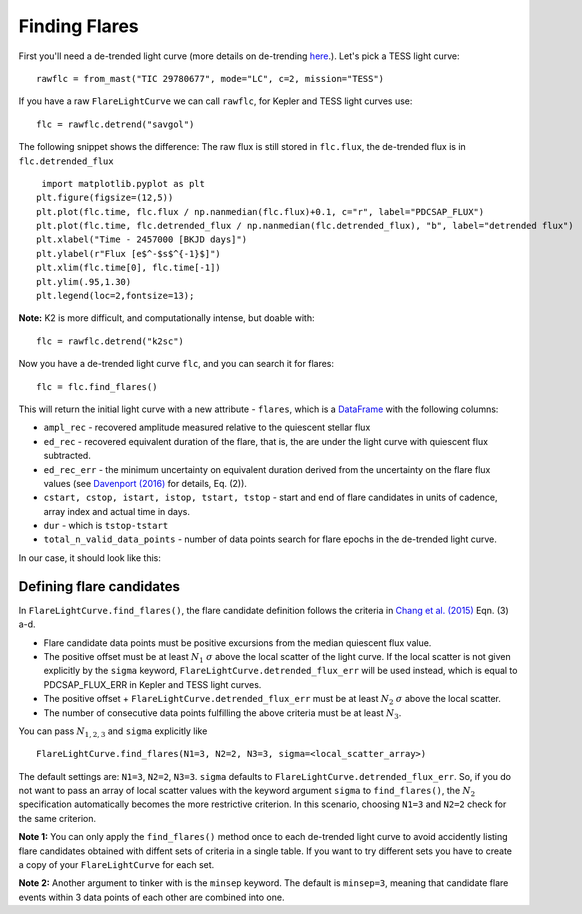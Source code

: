 Finding Flares
=====

First you'll need a de-trended light curve (more details on de-trending here_.). Let's pick a TESS light curve:

::
   
     rawflc = from_mast("TIC 29780677", mode="LC", c=2, mission="TESS")

If you have a raw ``FlareLightCurve`` we can call ``rawflc``, for Kepler and TESS light curves use:

::

    flc = rawflc.detrend("savgol")

The following snippet shows the difference: The raw flux is still stored in ``flc.flux``, the de-trended flux is in ``flc.detrended_flux``

::
   
     import matplotlib.pyplot as plt
    plt.figure(figsize=(12,5))
    plt.plot(flc.time, flc.flux / np.nanmedian(flc.flux)+0.1, c="r", label="PDCSAP_FLUX")
    plt.plot(flc.time, flc.detrended_flux / np.nanmedian(flc.detrended_flux), "b", label="detrended flux")
    plt.xlabel("Time - 2457000 [BKJD days]")
    plt.ylabel(r"Flux [e$^-$s$^{-1}$]")
    plt.xlim(flc.time[0], flc.time[-1])
    plt.ylim(.95,1.30)
    plt.legend(loc=2,fontsize=13);

.. image:: ticplotdetrend.png
  :width: 600
  :alt: de-trended TESS flare light curve

**Note:** K2 is more difficult, and computationally intense, but doable with:

::
    
    flc = rawflc.detrend("k2sc")

Now you have a de-trended light curve ``flc``, and you can search it for flares:

::
    
    flc = flc.find_flares()

This will return the initial light curve with a new attribute - ``flares``, which is a DataFrame_ with the following columns:

* ``ampl_rec`` - recovered amplitude measured relative to the quiescent stellar flux
* ``ed_rec`` - recovered equivalent duration of the flare, that is, the are under the light curve with quiescent flux subtracted.
* ``ed_rec_err`` - the minimum uncertainty on equivalent duration derived from the uncertainty on the flare flux values (see `Davenport (2016)`_ for details, Eq. (2)).
* ``cstart, cstop, istart, istop, tstart, tstop`` - start and end of flare candidates in units of cadence, array index and actual time in days.
* ``dur`` - which is ``tstop-tstart``
* ``total_n_valid_data_points`` -  number of data points search for flare epochs in the de-trended light curve.

In our case, it should look like this:

.. image:: flaretable.png
  :width: 700
  :alt: de-trended TESS flare light curve flares

Defining flare candidates
^^^^^^^^^^^^^^^^^^^^^^^^^

In ``FlareLightCurve.find_flares()``, the flare candidate definition follows the criteria in `Chang et al. (2015)`_ Eqn. (3) a-d. 

* Flare candidate data points must be positive excursions from the median quiescent flux value.
* The positive offset must be at least :math:`N_1` :math:`\sigma` above the local scatter of the light curve. If the local scatter is not given explicitly by the ``sigma`` keyword, ``FlareLightCurve.detrended_flux_err`` will be used instead, which is equal to PDCSAP_FLUX_ERR in Kepler and TESS light curves.
* The positive offset + ``FlareLightCurve.detrended_flux_err`` must be at least :math:`N_2` :math:`\sigma` above the local scatter.
* The number of consecutive data points fulfilling the above criteria must be at least :math:`N_3`.

You can pass :math:`N_{1,2,3}` and ``sigma`` explicitly like 

::

    FlareLightCurve.find_flares(N1=3, N2=2, N3=3, sigma=<local_scatter_array>)


The default settings are: ``N1=3``, ``N2=2``, ``N3=3``. ``sigma`` defaults to ``FlareLightCurve.detrended_flux_err``.  So, if you do not want to pass an array of local scatter values with the keyword argument ``sigma`` to ``find_flares()``, the :math:`N_2` specification  automatically becomes the more restrictive criterion. In this scenario, choosing ``N1=3`` and ``N2=2`` check for the same criterion.

**Note 1:** You can only apply the ``find_flares()`` method once to each de-trended light curve to avoid accidently listing flare candidates obtained with diffent sets of criteria in a single table. If you want to try different sets you have to create a copy of your ``FlareLightCurve`` for each set.

**Note 2:** Another argument to tinker with is the ``minsep`` keyword. The default is ``minsep=3``, meaning that candidate flare events within 3 data points of each other are combined into one.



.. _here: https://altaipony.readthedocs.io/en/latest/api/lcio.html
.. _DataFrame: https://pandas.pydata.org/pandas-docs/stable/reference/api/pandas.DataFrame.html
.. _Davenport (2016): https://iopscience.iop.org/article/10.3847/0004-637X/829/1/23
.. _Chang et al. (2015): https://ui.adsabs.harvard.edu/abs/2015ApJ...814...35C/abstract
